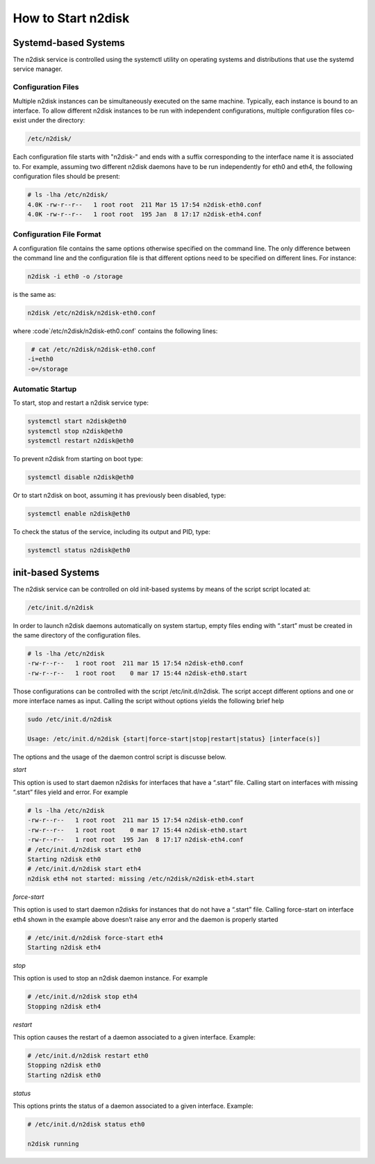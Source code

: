How to Start n2disk
###################

Systemd-based Systems
---------------------

The n2disk service is controlled using the systemctl utility on operating systems and distributions that use the systemd service manager.

Configuration Files
===================

Multiple n2disk instances can be simultaneously executed on the same machine. Typically, each instance is bound to an interface. 
To allow different n2disk instances to be run with independent configurations, multiple configuration files co-exist under the directory:

.. code:: bash

   /etc/n2disk/

Each configuration file starts with "n2disk-" and ends with a suffix corresponding to the interface name it is associated to.
For example, assuming two different n2disk daemons have to be run independently for eth0 and eth4, the following configuration files should be present:

.. code:: bash

   # ls -lha /etc/n2disk/
   4.0K -rw-r--r--   1 root root  211 Mar 15 17:54 n2disk-eth0.conf
   4.0K -rw-r--r--   1 root root  195 Jan  8 17:17 n2disk-eth4.conf


Configuration File Format
=========================

A configuration file contains the same options otherwise specified on the command line. The only difference between the command line and the configuration file is that different options need to be specified on different lines. For instance:

.. code:: bash

   n2disk -i eth0 -o /storage

is the same as:

.. code:: bash
   
   n2disk /etc/n2disk/n2disk-eth0.conf

where :code`/etc/n2disk/n2disk-eth0.conf` contains the following lines:

.. code:: bash

   # cat /etc/n2disk/n2disk-eth0.conf
  -i=eth0
  -o=/storage

Automatic Startup
=================

To start, stop and restart a n2disk service type:

.. code:: bash

   systemctl start n2disk@eth0
   systemctl stop n2disk@eth0
   systemctl restart n2disk@eth0

To prevent n2disk from starting on boot type:

.. code:: bash

   systemctl disable n2disk@eth0

Or to start n2disk on boot, assuming it has previously been disabled, type:

.. code:: bash

   systemctl enable n2disk@eth0

To check the status of the service, including its output and PID, type:

.. code:: bash

   systemctl status n2disk@eth0

init-based Systems
------------------

The n2disk service can be controlled on old init-based systems by means of the script script located at:

.. code:: bash

   /etc/init.d/n2disk

In order to launch n2disk daemons automatically on system startup, empty files ending with “.start” must be created in the same directory of the configuration files. 

.. code:: bash

   # ls -lha /etc/n2disk
   -rw-r--r--   1 root root  211 mar 15 17:54 n2disk-eth0.conf
   -rw-r--r--   1 root root    0 mar 17 15:44 n2disk-eth0.start

Those configurations can be controlled with the script /etc/init.d/n2disk. The script accept different options and one or more interface names as input. Calling the script without options yields the following brief help

.. code:: bash

   sudo /etc/init.d/n2disk
   
   Usage: /etc/init.d/n2disk {start|force-start|stop|restart|status} [interface(s)]

The options and the usage of the daemon control script is discusse below.

*start*

This option is used to start daemon n2disks for interfaces that have a “.start” file. Calling start on interfaces with missing “.start” files yield and error. For example

.. code:: bash

   # ls -lha /etc/n2disk
   -rw-r--r--   1 root root  211 mar 15 17:54 n2disk-eth0.conf
   -rw-r--r--   1 root root    0 mar 17 15:44 n2disk-eth0.start
   -rw-r--r--   1 root root  195 Jan  8 17:17 n2disk-eth4.conf
   # /etc/init.d/n2disk start eth0
   Starting n2disk eth0
   # /etc/init.d/n2disk start eth4
   n2disk eth4 not started: missing /etc/n2disk/n2disk-eth4.start

*force-start*

This option is used to start daemon n2disks for instances that do not have a “.start” file. Calling force-start on interface eth4 shown in the example above doesn’t raise any error and the daemon is properly started

.. code:: bash

   # /etc/init.d/n2disk force-start eth4
   Starting n2disk eth4

*stop*

This option is used to stop an n2disk daemon instance. For example 

.. code:: bash

   # /etc/init.d/n2disk stop eth4
   Stopping n2disk eth4

*restart*

This option causes the restart of a daemon associated to a given interface. Example:

.. code:: bash

   # /etc/init.d/n2disk restart eth0
   Stopping n2disk eth0
   Starting n2disk eth0

*status*

This options prints the status of a daemon associated to a given interface. Example: 

.. code:: bash

   # /etc/init.d/n2disk status eth0
   
   n2disk running

